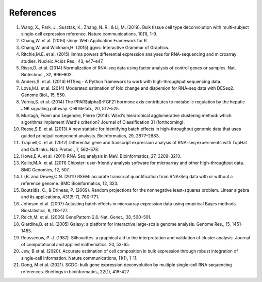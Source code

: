 *****************
References
*****************

1. Wang, X., Park, J., Susztak, K., Zhang, N. R., & Li, M. (2019). Bulk tissue cell type deconvolution with multi-subject single-cell expression reference. Nature communications, 10(1), 1-9.

2. Chang,W. et al. (2016) shiny: Web Application Framework for R.

3. Chang,W. and Wickham,H. (2015) ggvis: Interactive Grammar of Graphics.

4. Ritchie,M.E. et al. (2015) limma powers differential expression analyses for RNA-sequencing and microarray studies. Nucleic Acids Res., 43, e47–e47.

5. Risso,D. et al. (2014) Normalization of RNA-seq data using factor analysis of control genes or samples. Nat. Biotechnol., 32, 896–902.

6. Anders,S. et al. (2014) HTSeq - A Python framework to work with high-throughput sequencing data.

7. Love,M.I. et al. (2014) Moderated estimation of fold change and dispersion for RNA-seq data with DESeq2. Genome Biol., 15, 550.

8. Vernia,S. et al. (2014) The PPAR$\alpha$-FGF21 hormone axis contributes to metabolic regulation by the hepatic JNK signaling pathway. Cell Metab., 20, 512–525.

9. Murtagh, Fionn and Legendre, Pierre (2014). Ward's hierarchical agglomerative clustering method: which algorithms implement Ward's criterion? Journal of Classification 31 (forthcoming).

10. Reese,S.E. et al. (2013) A new statistic for identifying batch effects in high-throughput genomic data that uses guided principal component analysis. Bioinformatics, 29, 2877–2883.

11. Trapnell,C. et al. (2012) Differential gene and transcript expression analysis of RNA-seq experiments with TopHat and Cufflinks. Nat. Protoc., 7, 562–578.

12. Howe,E.A. et al. (2011) RNA-Seq analysis in MeV. Bioinformatics, 27, 3209–3210.

13. Kallio,M.A. et al. (2011) Chipster: user-friendly analysis software for microarray and other high-throughput data. BMC Genomics, 12, 507.

14. Li,B. and Dewey,C.N. (2011) RSEM: accurate transcript quantification from RNA-Seq data with or without a reference genome. BMC Bioinformatics, 12, 323.

15. Boutsidis, C., & Drineas, P. (2009). Random projections for the nonnegative least-squares problem. Linear algebra and its applications, 431(5-7), 760-771.

16. Johnson et al. (2007) Adjusting batch effects in microarray expression data using empirical Bayes methods.  Biostatistics, 8, 118-127.

17. Reich,M. et al. (2006) GenePattern 2.0. Nat. Genet., 38, 500–501.

18. Giardine,B. et al. (2005) Galaxy: a platform for interactive large-scale genome analysis. Genome Res., 15, 1451–1455.

19. Rousseeuw, P. J. (1987). Silhouettes: a graphical aid to the interpretation and validation of cluster analysis. Journal of computational and applied mathematics, 20, 53-65.

20. Jew, B et al. (2020). Accurate estimation of cell composition in bulk expression through robust integration of single-cell information. Nature communications, 11(1), 1-11.

21. Dong, M et al. (2021). SCDC: bulk gene expression deconvolution by multiple single-cell RNA sequencing references. Briefings in bioinformatics, 22(1), 416-427.
